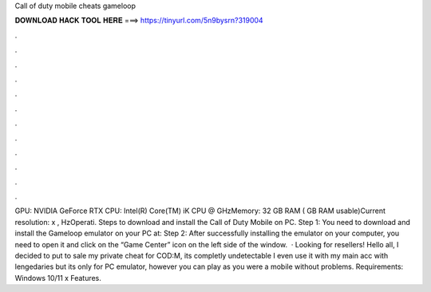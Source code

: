 Call of duty mobile cheats gameloop

𝐃𝐎𝐖𝐍𝐋𝐎𝐀𝐃 𝐇𝐀𝐂𝐊 𝐓𝐎𝐎𝐋 𝐇𝐄𝐑𝐄 ===> https://tinyurl.com/5n9bysrn?319004

.

.

.

.

.

.

.

.

.

.

.

.

GPU: NVIDIA GeForce RTX CPU: Intel(R) Core(TM) iK CPU @ GHzMemory: 32 GB RAM ( GB RAM usable)Current resolution: x , HzOperati. Steps to download and install the Call of Duty Mobile on PC. Step 1: You need to download and install the Gameloop emulator on your PC at:  Step 2: After successfully installing the emulator on your computer, you need to open it and click on the “Game Center” icon on the left side of the window.  · Looking for resellers! Hello all, I decided to put to sale my private cheat for COD:M, its completly undetectable I even use it with my main acc with lengedaries but its only for PC emulator, however you can play as you were a mobile without problems. Requirements: Windows 10/11 x Features.